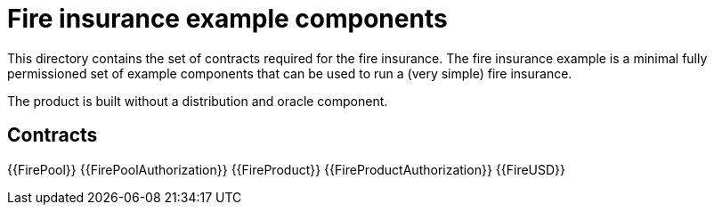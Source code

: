 = Fire insurance example components

This directory contains the set of contracts required for the fire insurance. The fire insurance example is a minimal fully permissioned set of 
example components that can be used to run a (very simple) fire insurance. 

The product is built without a distribution and oracle component. 

== Contracts

{{FirePool}}
{{FirePoolAuthorization}}
{{FireProduct}}
{{FireProductAuthorization}}
{{FireUSD}}

